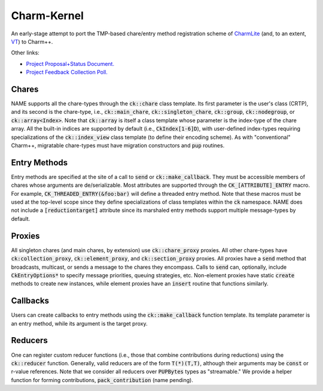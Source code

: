 ============
Charm-Kernel
============
An early-stage attempt to port the TMP-based chare/entry method registration scheme of `CharmLite <https://github.com/UIUC-PPL/charmlite>`_ (and, to an extent, `VT <https://github.com/DARMA-tasking/vt>`_) to Charm++.

Other links:

* `Project Proposal+Status Document. <https://docs.google.com/document/d/1wlwCiCTgDlMPrD47PAcg5M_f42R4o37ykFi8IzUpDvE/edit?usp=sharing>`_

* `Project Feedback Collection Poll. <https://forms.gle/XLwDVLuJ8skbWsL48>`_

Chares
======
NAME supports all the chare-types through the :code:`ck::chare` class template. Its first parameter is the user's class (CRTP), and its second is the chare-type, i.e., :code:`ck::main_chare`, :code:`ck::singleton_chare`, :code:`ck::group`, :code:`ck::nodegroup`,  or :code:`ck::array<Index>`. Note that :code:`ck::array` is itself a class template whose parameter is the index-type of the chare array. All the built-in indices are supported by default (i.e., :code:`CkIndex[1-6]D`), with user-defined index-types requiring specializations of the :code:`ck::index_view` class template (to define their encoding scheme). As with "conventional" Charm++, migratable chare-types must have migration constructors and :code:`pup` routines.

Entry Methods
=============
Entry methods are specified at the site of a call to :code:`send` or :code:`ck::make_callback`. They must be accessible members of chares whose arguments are de/serializable. Most attributes are supported through the :code:`CK_[ATTRIBUTE]_ENTRY` macro. For example, :code:`CK_THREADED_ENTRY(&foo:bar)` will define a threaded entry method. Note that these macros must be used at the top-level scope since they define specializations of class templates within the :code:`ck` namespace. NAME does not include a :code:`[reductiontarget]` attribute since its marshaled entry methods support multiple message-types by default.

Proxies
=======
All singleton chares (and main chares, by extension) use :code:`ck::chare_proxy` proxies. All other chare-types have :code:`ck:collection_proxy`, :code:`ck::element_proxy`, and :code:`ck::section_proxy` proxies. All proxies have a :code:`send` method that broadcasts, multicast, or sends a message to the chares they encompass. Calls to :code:`send` can, optionally, include :code:`CkEntryOptions*` to specify message priorities, queuing strategies, etc. Non-element proxies have static :code:`create` methods to create new instances, while element proxies have an :code:`insert` routine that functions similarly. 

Callbacks
=========
Users can create callbacks to entry methods using the :code:`ck::make_callback` function template. Its template parameter is an entry method, while its argument is the target proxy.

Reducers
========
One can register custom reducer functions (i.e., those that combine contributions during reductions) using the :code:`ck::reducer` function. Generally, valid reducers are of the form :code:`T(*)(T,T)`, although their arguments may be :code:`const` or r-value references. Note that we consider all reducers over :code:`PUPBytes` types as "streamable." We provide a helper function for forming contributions, :code:`pack_contribution` (name pending).
